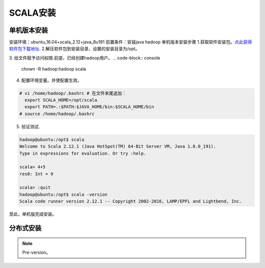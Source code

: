 SCALA安装
~~~~~~~~~~~~~~~~~~~~~

单机版本安装
------------
安装环境：ubuntu_16.04+scala_2.12+java_8u191
前置条件：安装java hadoop
单机版本安装步骤
1.获取软件安装包。`点此获得软件包下载地址 <https://www.scala-lang.org/download/>`_.
2.解压软件包到安装目录，设置的安装目录为/opt。

.. code-block:: console
 # tar -xzvf scala-2.12.1.tgz -C /opt
 # mv scala-2.12.1.tgz scala
.. end

3. 给文件赋予访问权限.前提，已经创建hadoop用户。
.. code-block:: console
  chown -R hadoop:hadoop scala

.. end

4. 配置环境变量。并使配置生效。

.. code-block:: console

  # vi /home/hadoop/.bashrc # 在文件末尾追加：
    export SCALA_HOME=/opt/scala
    export PATH=.:$PATH:$JAVA_HOME/bin:$SCALA_HOME/bin
  # source /home/hadoop/.bashrc

.. end

5. 验证测试.

.. code-block:: console

  hadoop@ubuntu:/opt$ scala
  Welcome to Scala 2.12.1 (Java HotSpot(TM) 64-Bit Server VM, Java 1.8.0_191).
  Type in expressions for evaluation. Or try :help.

  scala> 4+5
  res0: Int = 9

  scala> :quit
  hadoop@ubuntu:/opt$ scala -version
  Scala code runner version 2.12.1 -- Copyright 2002-2016, LAMP/EPFL and Lightbend, Inc.

.. end
至此，单机版完成安装。

分布式安装
----------









.. Note::
   
   Pre-version。
